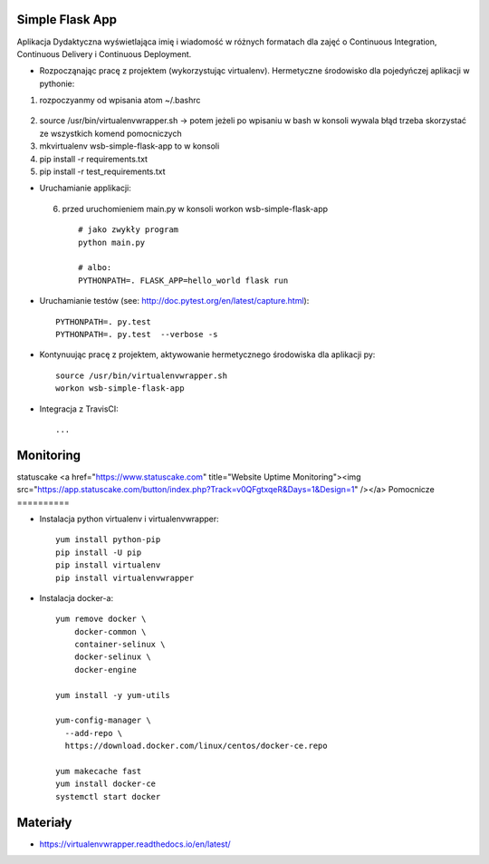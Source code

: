 Simple Flask App
================

Aplikacja Dydaktyczna wyświetlająca imię i wiadomość w różnych formatach dla zajęć
o Continuous Integration, Continuous Delivery i Continuous Deployment.

- Rozpocząnając pracę z projektem (wykorzystując virtualenv). Hermetyczne środowisko dla pojedyńczej aplikacji w pythonie:

1. rozpoczyanmy od wpisania atom ~/.bashrc
  ::

2.  source /usr/bin/virtualenvwrapper.sh -> potem jeżeli po wpisaniu w bash w konsoli wywala błąd trzeba skorzystać
    ze wszystkich komend pomocniczych

3.   mkvirtualenv wsb-simple-flask-app to w konsoli
4.    pip install -r requirements.txt
5.    pip install -r test_requirements.txt

- Uruchamianie applikacji:
 6. przed uruchomieniem main.py w konsoli workon wsb-simple-flask-app
  ::

    # jako zwykły program
    python main.py

    # albo:
    PYTHONPATH=. FLASK_APP=hello_world flask run

- Uruchamianie testów (see: http://doc.pytest.org/en/latest/capture.html):

  ::

    PYTHONPATH=. py.test
    PYTHONPATH=. py.test  --verbose -s

- Kontynuując pracę z projektem, aktywowanie hermetycznego środowiska dla aplikacji py:

  ::

    source /usr/bin/virtualenvwrapper.sh
    workon wsb-simple-flask-app


- Integracja z TravisCI:

  ::

    ...

Monitoring
===========
statuscake
<a href="https://www.statuscake.com" title="Website Uptime Monitoring"><img src="https://app.statuscake.com/button/index.php?Track=v0QFgtxqeR&Days=1&Design=1" /></a>
Pomocnicze
==========

- Instalacja python virtualenv i virtualenvwrapper:

  ::

    yum install python-pip
    pip install -U pip
    pip install virtualenv
    pip install virtualenvwrapper

- Instalacja docker-a:

  ::

    yum remove docker \
        docker-common \
        container-selinux \
        docker-selinux \
        docker-engine

    yum install -y yum-utils

    yum-config-manager \
      --add-repo \
      https://download.docker.com/linux/centos/docker-ce.repo

    yum makecache fast
    yum install docker-ce
    systemctl start docker

Materiały
=========

- https://virtualenvwrapper.readthedocs.io/en/latest/
